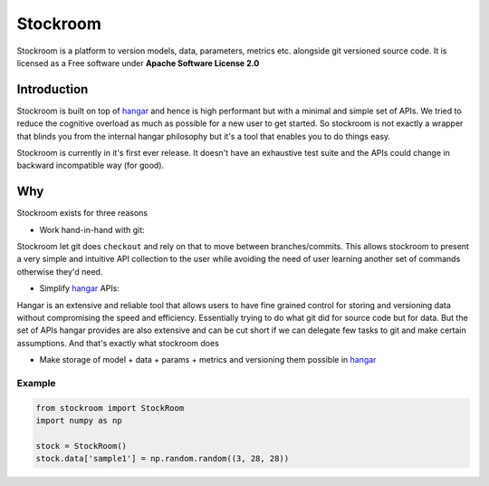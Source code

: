 =========
Stockroom
=========


.. image:: https://img.shields.io/pypi/v/stockroom.svg
        :target: https://pypi.python.org/pypi/stockroom

.. image:: https://travis-ci.com/tensorwerk/stockroom.svg?branch=master
        :target: https://travis-ci.com/tensorwerk/stockroom

.. image:: https://readthedocs.org/projects/stockroom/badge/?version=latest
        :target: https://stockroom.readthedocs.io/en/latest/?badge=latest
        :alt: Documentation Status

.. image:: https://img.shields.io/codecov/c/github/tensorwerk/stockroom
        :target: https://codecov.io/gh/tensorwerk/stockroom/
        :alt: Codecov

.. image:: https://img.shields.io/lgtm/grade/python/github/tensorwerk/stockroom
        :target: https://lgtm.com/projects/g/tensorwerk/stockroom/
        :alt: LGTM Grade

Stockroom is a platform to version models, data, parameters, metrics etc. alongside git
versioned source code. It is licensed as a Free software under
**Apache Software License 2.0**

Introduction
------------
Stockroom is built on top of `hangar <https://github.com/tensorwerk/hangar-py>`_ and hence
is high performant but with a minimal and simple set of APIs. We tried to reduce the
cognitive overload as much as possible for a new user to get started. So stockroom is not
exactly a wrapper that blinds you from the internal hangar philosophy but it's a tool
that enables you to do things easy.

Stockroom is currently in it's first ever release. It doesn't have an exhaustive test
suite and the APIs could change in backward incompatible way (for good).

Why
---
Stockroom exists for three reasons

- Work hand-in-hand with git:

Stockroom let git does ``checkout`` and rely on that to move between branches/commits.
This allows stockroom to present a very simple and intuitive API collection to the user
while avoiding the need of user learning another set of commands otherwise they'd need.

- Simplify `hangar <https://github.com/tensorwerk/hangar-py>`_ APIs:

Hangar is an extensive and reliable tool that allows users to have fine grained control
for storing and versioning data without compromising the speed and efficiency.
Essentially trying to do what git did for source code but for data. But the set of APIs
hangar provides are also extensive and can be cut short if we can delegate few tasks to
git and make certain assumptions. And that's exactly what stockroom does

- Make storage of model + data + params + metrics and versioning them possible in `hangar <https://github.com/tensorwerk/hangar-py>`_



Example
=======
.. code-block:: python

    from stockroom import StockRoom
    import numpy as np

    stock = StockRoom()
    stock.data['sample1'] = np.random.random((3, 28, 28))

